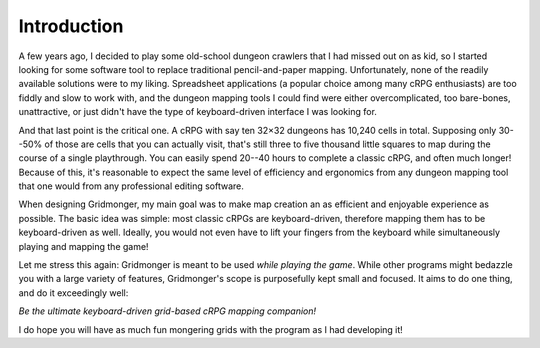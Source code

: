 .. rst-class:: style5 big

************
Introduction
************

A few years ago, I decided to play some old-school dungeon crawlers that I had
missed out on as kid, so I started looking for some software tool to replace
traditional pencil-and-paper mapping. Unfortunately, none of the readily
available solutions were to my liking.  Spreadsheet applications (a popular
choice among many cRPG enthusiasts) are too fiddly and slow to work with, and
the dungeon mapping tools I could find were either overcomplicated, too
bare-bones, unattractive, or just didn't have the type of keyboard-driven
interface I was looking for.

And that last point is the critical one. A cRPG with say ten 32×32 dungeons
has 10,240 cells in total. Supposing only 30--50% of those are cells that you
can actually visit, that's still three to five thousand little squares to map
during the course of a single playthrough. You can easily spend 20--40 hours
to complete a classic cRPG, and often much longer! Because of this, it's
reasonable to expect the same level of efficiency and ergonomics from any
dungeon mapping tool that one would from any professional editing software.

When designing Gridmonger, my main goal was to make map creation an as
efficient and enjoyable experience as possible. The basic idea was simple:
most classic cRPGs are keyboard-driven, therefore mapping them has to be
keyboard-driven as well. Ideally, you would not even have to lift your fingers
from the keyboard while simultaneously playing and mapping the game!

Let me stress this again: Gridmonger is meant to be used *while playing the
game*. While other programs might bedazzle you with a large variety of
features, Gridmonger's scope is purposefully kept small and focused. It aims
to do one thing, and do it exceedingly well:

.. rst-class:: quote

*Be the ultimate keyboard-driven grid-based cRPG mapping companion!*

I do hope you will have as much fun mongering grids with the program as I had
developing it!


.. raw:: html

    <div class="figure">
      <a href="_static/img/eob-full.png" class="glightbox">
        <img alt="Proper use of Gridmonger &mdash; playing and mapping Eye of the Beholder I" src="_static/img/eob-full.png">
      </a>
        <p class="caption">
          <span>Proper use of Gridmonger &mdash; playing and mapping <a class="reference external" href="https://en.wikipedia.org/wiki/Eye_of_the_Beholder_(video_game)">Eye of the Beholder I</a></span>
        </p>
    </div>


